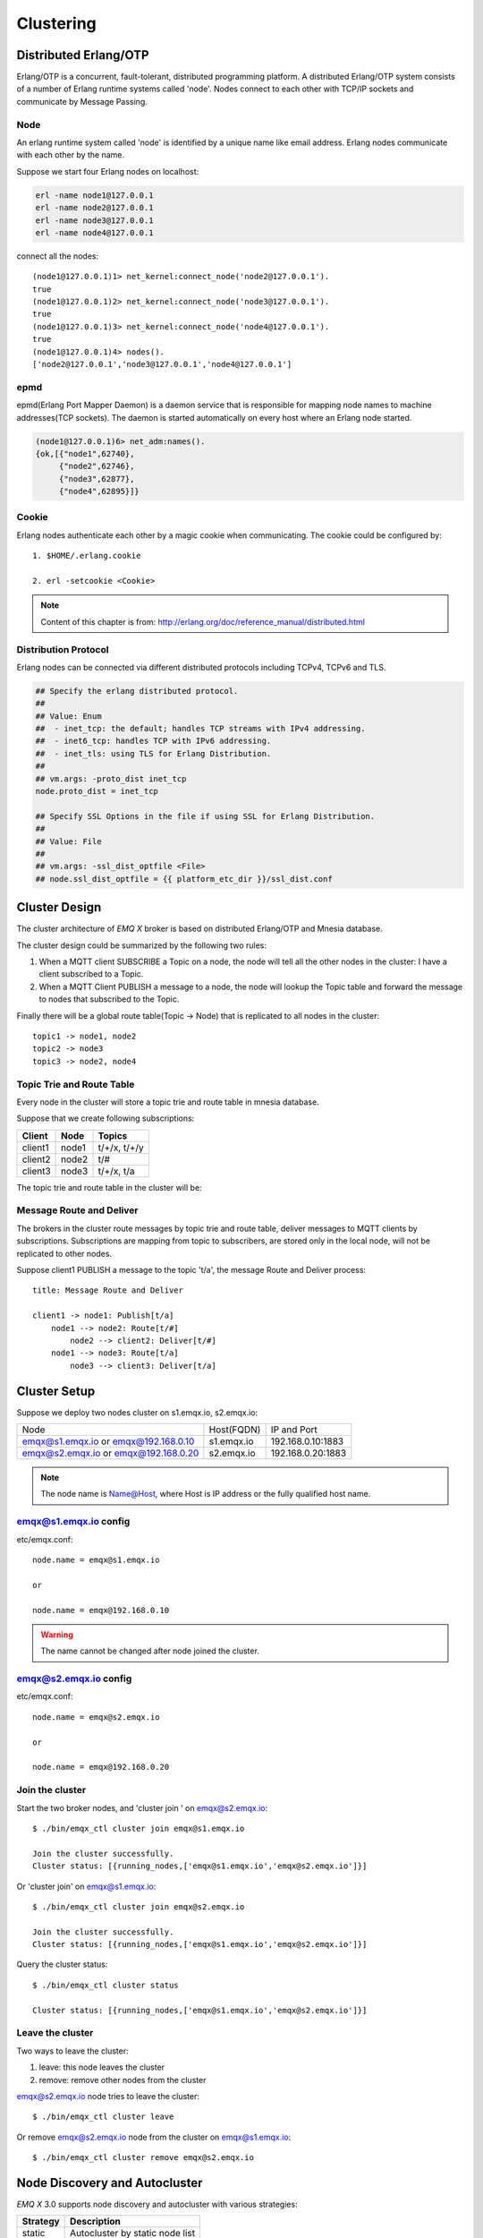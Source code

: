 
.. _clustering:

==========
Clustering
==========

----------------------
Distributed Erlang/OTP
----------------------

Erlang/OTP is a concurrent, fault-tolerant, distributed programming platform. A distributed Erlang/OTP system consists of a number of Erlang runtime systems called 'node'. Nodes connect to each other with TCP/IP sockets and communicate by Message Passing.

.. image:: _static/images/cluster_1.png

Node
----

An erlang runtime system called 'node' is identified by a unique name like email address. Erlang nodes communicate with each other by the name.

Suppose we start four Erlang nodes on localhost:

.. code-block:: bash

    erl -name node1@127.0.0.1
    erl -name node2@127.0.0.1
    erl -name node3@127.0.0.1
    erl -name node4@127.0.0.1

connect all the nodes::

    (node1@127.0.0.1)1> net_kernel:connect_node('node2@127.0.0.1').
    true
    (node1@127.0.0.1)2> net_kernel:connect_node('node3@127.0.0.1').
    true
    (node1@127.0.0.1)3> net_kernel:connect_node('node4@127.0.0.1').
    true
    (node1@127.0.0.1)4> nodes().
    ['node2@127.0.0.1','node3@127.0.0.1','node4@127.0.0.1']

epmd
----

epmd(Erlang Port Mapper Daemon) is a daemon service that is responsible for mapping node names to machine addresses(TCP sockets). The daemon is started automatically on every host where an Erlang node started.

.. code-block:: bash

    (node1@127.0.0.1)6> net_adm:names().
    {ok,[{"node1",62740},
         {"node2",62746},
         {"node3",62877},
         {"node4",62895}]}

Cookie
------

Erlang nodes authenticate each other by a magic cookie when communicating. The cookie could be configured by::

    1. $HOME/.erlang.cookie

    2. erl -setcookie <Cookie>

.. NOTE:: Content of this chapter is from: http://erlang.org/doc/reference_manual/distributed.html

Distribution Protocol
---------------------

Erlang nodes can be connected via different distributed protocols including TCPv4, TCPv6 and TLS.

.. code-block:: properties

    ## Specify the erlang distributed protocol.
    ##
    ## Value: Enum
    ##  - inet_tcp: the default; handles TCP streams with IPv4 addressing.
    ##  - inet6_tcp: handles TCP with IPv6 addressing.
    ##  - inet_tls: using TLS for Erlang Distribution.
    ##
    ## vm.args: -proto_dist inet_tcp
    node.proto_dist = inet_tcp

    ## Specify SSL Options in the file if using SSL for Erlang Distribution.
    ##
    ## Value: File
    ##
    ## vm.args: -ssl_dist_optfile <File>
    ## node.ssl_dist_optfile = {{ platform_etc_dir }}/ssl_dist.conf

--------------
Cluster Design
--------------

The cluster architecture of *EMQ X* broker is based on distributed Erlang/OTP and Mnesia database.

The cluster design could be summarized by the following two rules:

1. When a MQTT client SUBSCRIBE a Topic on a node, the node will tell all the other nodes in the cluster: I have a client subscribed to a Topic.

2. When a MQTT Client PUBLISH a message to a node, the node will lookup the Topic table and forward the message to nodes that subscribed to the Topic.

Finally there will be a global route table(Topic -> Node) that is replicated to all nodes in the cluster::

    topic1 -> node1, node2
    topic2 -> node3
    topic3 -> node2, node4

Topic Trie and Route Table
--------------------------

Every node in the cluster will store a topic trie and route table in mnesia database.

Suppose that we create following subscriptions:

+----------------+-------------+----------------------------+
| Client         | Node        |  Topics                    |
+================+=============+============================+
| client1        | node1       | t/+/x, t/+/y               |
+----------------+-------------+----------------------------+
| client2        | node2       | t/#                        |
+----------------+-------------+----------------------------+
| client3        | node3       | t/+/x, t/a                 |
+----------------+-------------+----------------------------+

The topic trie and route table in the cluster will be:

.. image:: _static/images/cluster_2.png

Message Route and Deliver
--------------------------

The brokers in the cluster route messages by topic trie and route table, deliver messages to MQTT clients by subscriptions. Subscriptions are mapping from topic to subscribers, are stored only in the local node, will not be replicated to other nodes.

Suppose client1 PUBLISH a message to the topic 't/a', the message Route and Deliver process::

    title: Message Route and Deliver

    client1 -> node1: Publish[t/a]
        node1 --> node2: Route[t/#]
            node2 --> client2: Deliver[t/#]
        node1 --> node3: Route[t/a]
            node3 --> client3: Deliver[t/a]

.. image:: _static/images/design_8.png

-------------
Cluster Setup
-------------

Suppose we deploy two nodes cluster on s1.emqx.io, s2.emqx.io:

+-----------------------+-----------------+---------------------+
| Node                  | Host(FQDN)      |  IP and Port        |
+-----------------------+-----------------+---------------------+
| emqx@s1.emqx.io or    | s1.emqx.io      | 192.168.0.10:1883   |
| emqx@192.168.0.10     |                 |                     |
+-----------------------+-----------------+---------------------+
| emqx@s2.emqx.io or    | s2.emqx.io      | 192.168.0.20:1883   |
| emqx@192.168.0.20     |                 |                     |
+-----------------------+-----------------+---------------------+

.. NOTE:: The node name is Name@Host, where Host is IP address or the fully qualified host name.

emqx@s1.emqx.io config
----------------------

etc/emqx.conf::

    node.name = emqx@s1.emqx.io

    or

    node.name = emqx@192.168.0.10

.. WARNING:: The name cannot be changed after node joined the cluster.

emqx@s2.emqx.io config
-----------------------

etc/emqx.conf::

    node.name = emqx@s2.emqx.io

    or

    node.name = emqx@192.168.0.20

Join the cluster
----------------

Start the two broker nodes, and 'cluster join ' on emqx@s2.emqx.io::

    $ ./bin/emqx_ctl cluster join emqx@s1.emqx.io

    Join the cluster successfully.
    Cluster status: [{running_nodes,['emqx@s1.emqx.io','emqx@s2.emqx.io']}]

Or 'cluster join' on emqx@s1.emqx.io::

    $ ./bin/emqx_ctl cluster join emqx@s2.emqx.io

    Join the cluster successfully.
    Cluster status: [{running_nodes,['emqx@s1.emqx.io','emqx@s2.emqx.io']}]

Query the cluster status::

    $ ./bin/emqx_ctl cluster status

    Cluster status: [{running_nodes,['emqx@s1.emqx.io','emqx@s2.emqx.io']}]

Leave the cluster
-----------------

Two ways to leave the cluster:

1. leave: this node leaves the cluster

2. remove: remove other nodes from the cluster

emqx@s2.emqx.io node tries to leave the cluster::

    $ ./bin/emqx_ctl cluster leave

Or remove emqx@s2.emqx.io node from the cluster on emqx@s1.emqx.io::

    $ ./bin/emqx_ctl cluster remove emqx@s2.emqx.io

------------------------------
Node Discovery and Autocluster
------------------------------

*EMQ X* 3.0 supports node discovery and autocluster with various strategies:

+------------+---------------------------------+
| Strategy   | Description                     |
+============+=================================+
| static     | Autocluster by static node list |
+------------+---------------------------------+
| mcast      | Autocluster by UDP Multicast    |
+------------+---------------------------------+
| dns        | Autocluster by DNS A Record     |
+------------+---------------------------------+
| etcd       | Autocluster using etcd          |
+------------+---------------------------------+
| k8s        | Autocluster on Kubernetes       |
+------------+---------------------------------+

Autocluster by static node list
-------------------------------

.. code-block:: properties

    cluster.discovery = static

    ##--------------------------------------------------------------------
    ## Cluster with static node list

    cluster.static.seeds = emq1@127.0.0.1,ekka2@127.0.0.1

Autocluster by IP Multicast
---------------------------

.. code-block:: properties

    cluster.discovery = mcast

    ##--------------------------------------------------------------------
    ## Cluster with multicast

    cluster.mcast.addr = 239.192.0.1

    cluster.mcast.ports = 4369,4370

    cluster.mcast.iface = 0.0.0.0

    cluster.mcast.ttl = 255

    cluster.mcast.loop = on

Autocluster by DNS A Record
---------------------------

.. code-block:: properties

    cluster.discovery = dns

    ##--------------------------------------------------------------------
    ## Cluster with DNS

    cluster.dns.name = localhost

    cluster.dns.app  = ekka

Autocluster using etcd
----------------------

.. code-block:: properties

    cluster.discovery = etcd

    ##--------------------------------------------------------------------
    ## Cluster with Etcd

    cluster.etcd.server = http://127.0.0.1:2379

    cluster.etcd.prefix = emqcl

    cluster.etcd.node_ttl = 1m

Autocluster on Kubernetes
-------------------------

.. code-block:: properties

    cluster.discovery = k8s

    ##--------------------------------------------------------------------
    ## Cluster with k8s

    cluster.k8s.apiserver = http://10.110.111.204:8080

    cluster.k8s.service_name = ekka

    ## Address Type: ip | dns
    cluster.k8s.address_type = ip

    ## The Erlang application name
    cluster.k8s.app_name = ekka

.. _cluster_netsplit:

------------------------------
Network Partition and Autoheal
------------------------------

Enable autoheal of Network Partition:

.. code-block:: properties

    cluster.autoheal = on

When network partition occurs, the following steps are performed to heal the cluster if autoheal is enabled:

1. Node reports the partitions to a leader node which has the oldest guid.

2. Leader node create a global netsplit view and choose one node in the majority as coordinator.

3. Leader node requests the coordinator to autoheal the network partition.

4. Coordinator node reboots all the nodes in the minority side.

-----------------------
Node down and Autoclean
-----------------------

A down node will be removed from the cluster if autoclean is enabled:

.. code-block:: properties

    cluster.autoclean = 5m

.. _cluster_session:

--------------------
Session across Nodes
--------------------

The persistent MQTT sessions (clean session = false) are across nodes in the cluster.

If a persistent MQTT client connected to node1 first, then disconnected and connects to node2, the MQTT connection and session will be located on different nodes:

.. image:: _static/images/cluster_3.png

------------
The Firewall
------------

If the nodes need to go through a Firewall, TCP port `4369` must be allowed for `epmd`,
as well as a sequential range of TCP ports for communication between the distributed nodes.

That range of ports for erlang distribution is configured in `etc/emqx.conf`, defaults to `6369-7369`:

.. code-block:: properties

    ## Distributed node port range
    node.dist_listen_min = 6369
    node.dist_listen_max = 7369
    ...

So by default, make sure TCP ports `4369` and `6369-7369` are allowed by your Firewall roles.

-----------------------
Consistent Hash and DHT
-----------------------

Consistent Hash and DHT are popular in the design of NoSQL databases. Cluster of *EMQ X* broker could support 10 million size of global routing table now. We could use the Consistent Hash or DHT to partition the routing table, and evolve the cluster to larger size.
